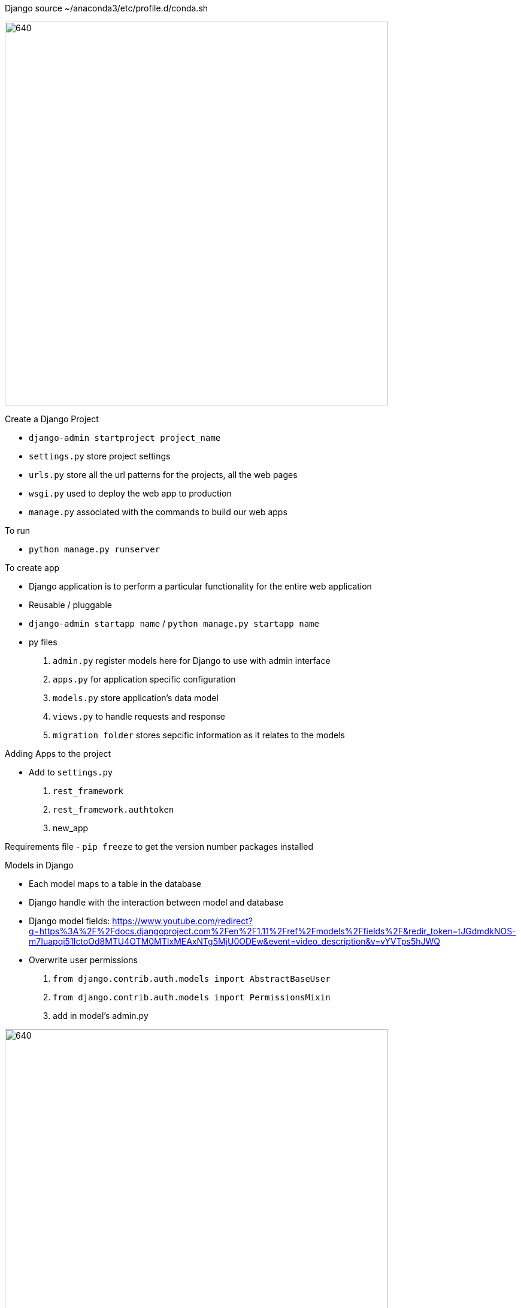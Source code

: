 Django
source ~/anaconda3/etc/profile.d/conda.sh

image::./images/FlowOfDjango.PNG[640,640]

Create a Django Project

- `django-admin startproject project_name`
- `settings.py` store project settings
- `urls.py` store all the url patterns for the projects, all the web pages
- `wsgi.py` used to deploy the web app to production
- `manage.py` associated with the commands to build our web apps

To run

- `python manage.py runserver`

To create app

- Django application is to perform a particular functionality for the entire web application
- Reusable / pluggable
- `django-admin startapp name` / `python manage.py startapp name`
- py files
. `admin.py` register models here for Django to use with admin interface
. `apps.py` for application specific configuration
. `models.py` store application's data model
. `views.py` to handle requests and response
. `migration folder` stores sepcific information as it relates to the models

Adding Apps to the project

- Add to `settings.py`
. `rest_framework`
. `rest_framework.authtoken`
. new_app

Requirements file
- `pip freeze` to get the version number packages installed

Models in Django

- Each model maps to a table in the database
- Django handle with the interaction between model and database
- Django model fields: https://www.youtube.com/redirect?q=https%3A%2F%2Fdocs.djangoproject.com%2Fen%2F1.11%2Fref%2Fmodels%2Ffields%2F&redir_token=tJGdmdkNOS-m7Iuapqi51IctoOd8MTU4OTM0MTIxMEAxNTg5MjU0ODEw&event=video_description&v=vYVTps5hJWQ
- Overwrite user permissions
. `from django.contrib.auth.models import AbstractBaseUser`
. `from django.contrib.auth.models import PermissionsMixin`
. add in model's admin.py

image::./images/DjangoModel.PNG[640,640]

Make migrations to database

- `python manage.py makemigrations` create init file for django to know how to create database
- `python manage.py migrate`

APIView

- Uses standard HTTP Methods for functions : GET/PUT/PATCH/DELETE/POST
- For a synchronoous response
- import from `rest_framework.views`
- Require `rest_framework.response` too
- add to urls.py in main folder
. `from django.urls import include`

Serializers

- `from rest_framework import serializers`
- import to `view.api` and use `serializer_class = `

PUT

- pk stands for primary key
- updates entirely

PATCH

- partial updates

ViewSets

- Uses model operations for functions:
. List/Create/Retrieve/Update/Partial Update/Destroy
- Best use 
. Create a simple CRUD interface to your database
. Working with standard data structures
- Use router to map viewset to url
. add in `urls.py`
- overall view and detail view

Permissions

- prevent every user from changing other user's information
- `from rest_framework import permissions`
- token authentication, user receives temporary token to be inserted in the headers
of HTTP request
. `from rest_framework.authentication import TokenAuthentication`

Common database Naming conventions
- /?getparamname=value
- user
- title
- date_from
- date_to
- are empty parameters, they shouldn't be there without any value as it just pollutes
- created_at
- updated_at
